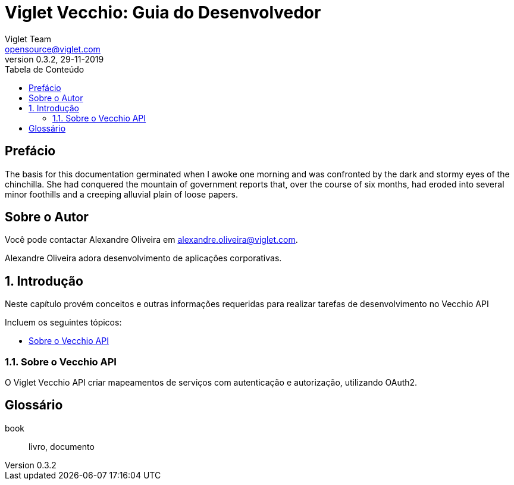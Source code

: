 = Viglet Vecchio: Guia do Desenvolvedor
Viglet Team <opensource@viglet.com>
:toc: left
:toc-title: Tabela de Conteúdo
:doctype: book
:revnumber: 0.3.2 
:revdate: 29-11-2019

[preface]
= Prefácio

The basis for this documentation germinated when I awoke one morning and was confronted by the dark and stormy eyes of the chinchilla.
She had conquered the mountain of government reports that, over the course of six months, had eroded into several minor foothills and a creeping alluvial plain of loose papers.

== Sobre o Autor

Você pode contactar Alexandre Oliveira em alexandre.oliveira@viglet.com.

Alexandre Oliveira adora desenvolvimento de aplicações corporativas.

:numbered:
== Introdução
Neste capítulo provém conceitos e outras informações requeridas para realizar tarefas de desenvolvimento no Vecchio API

Incluem os seguintes tópicos:

* <<Sobre o Vecchio API>>

=== Sobre o Vecchio API

O Viglet Vecchio API criar mapeamentos de serviços com autenticação e autorização, utilizando OAuth2.

[glossary]
== Glossário

[glossary]
book:: livro, documento